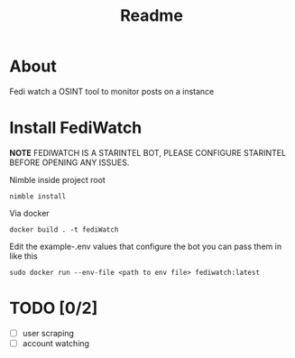 #+title: Readme
* About
Fedi watch a OSINT tool to monitor posts on a instance
* Install FediWatch
***NOTE*** FEDIWATCH IS A STARINTEL BOT, PLEASE CONFIGURE STARINTEL BEFORE OPENING ANY ISSUES.


Nimble inside project root
#+begin_src shell
nimble install
#+end_src

Via docker

#+begin_src shell
docker build . -t fediWatch
#+end_src

Edit the example-.env values that configure the bot
you can pass them in like this
#+begin_src shell
sudo docker run --env-file <path to env file> fediwatch:latest
#+end_src

* TODO [0/2]
+ [ ] user scraping
+ [ ] account watching
